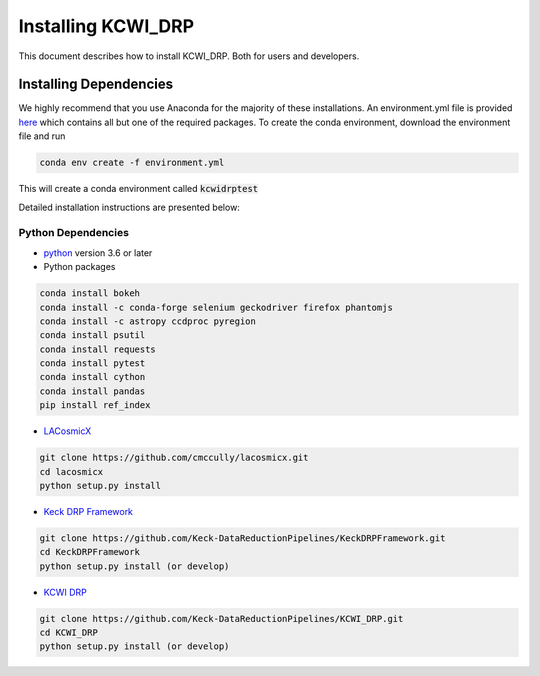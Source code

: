 ===================
Installing KCWI_DRP
===================

This document describes how to install KCWI_DRP.
Both for users and developers.

Installing Dependencies
=======================

We highly recommend that you use Anaconda for the majority
of these installations. An environment.yml file is provided
`here <https://github.com/MNBrod/KCWI_DRP/blob/deploy_pip/environment.yml>`_
which contains all but one of the required packages. To create the conda
environment, download the environment file and run

.. code-block:: bash

    conda env create -f environment.yml

This will create a conda environment called :code:`kcwidrptest`

Detailed installation instructions are presented below:

Python Dependencies
-------------------

* `python <http://www.python.org>`_ version 3.6 or later
* Python packages

.. code-block:: bash

   conda install bokeh
   conda install -c conda-forge selenium geckodriver firefox phantomjs
   conda install -c astropy ccdproc pyregion
   conda install psutil
   conda install requests
   conda install pytest
   conda install cython
   conda install pandas
   pip install ref_index

* `LACosmicX <https://github.com/cmccully/lacosmicx>`_

.. code-block:: bash

   git clone https://github.com/cmccully/lacosmicx.git
   cd lacosmicx
   python setup.py install

* `Keck DRP Framework <https://github.com/Keck-DataReductionPipelines/KeckDRPFramework>`_

.. code-block:: bash

   git clone https://github.com/Keck-DataReductionPipelines/KeckDRPFramework.git
   cd KeckDRPFramework
   python setup.py install (or develop)

* `KCWI DRP <https://github.com/Keck-DataReductionPipelines/KCWI_DRP>`_

.. code-block:: bash

   git clone https://github.com/Keck-DataReductionPipelines/KCWI_DRP.git
   cd KCWI_DRP
   python setup.py install (or develop)


